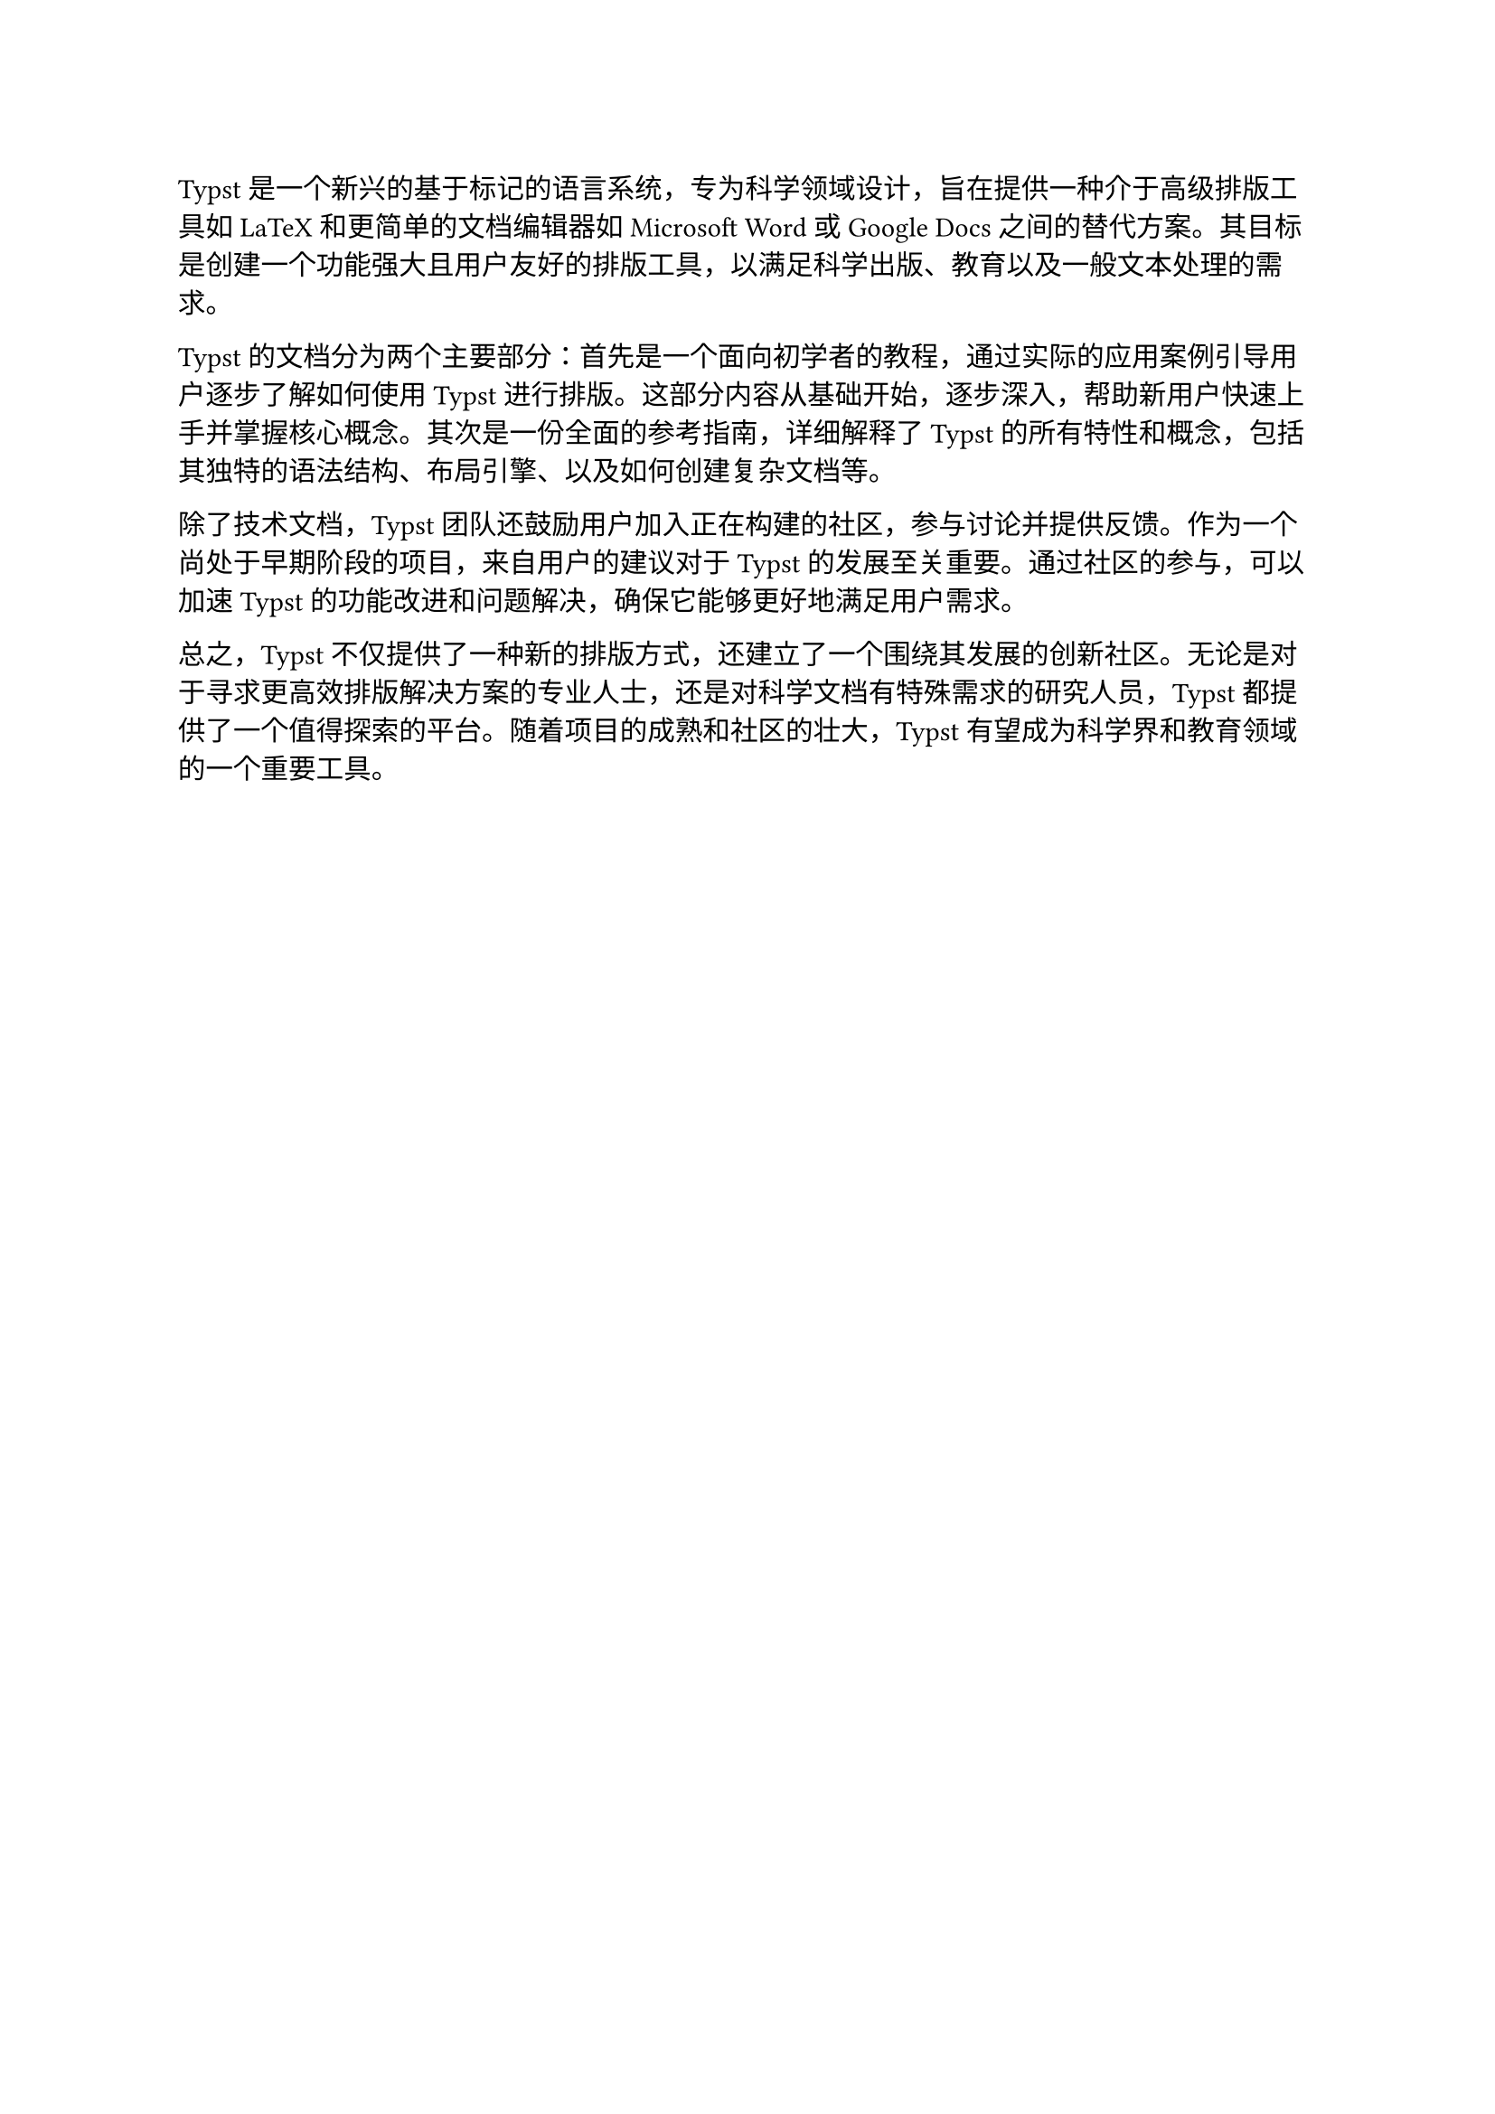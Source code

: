#let cn_key_words = ("Typst模板","编程语言","排版系统")

Typst是一个新兴的基于标记的语言系统，专为科学领域设计，旨在提供一种介于高级排版工具如LaTeX和更简单的文档编辑器如Microsoft Word或Google Docs之间的替代方案。其目标是创建一个功能强大且用户友好的排版工具，以满足科学出版、教育以及一般文本处理的需求。

Typst的文档分为两个主要部分：首先是一个面向初学者的教程，通过实际的应用案例引导用户逐步了解如何使用Typst进行排版。这部分内容从基础开始，逐步深入，帮助新用户快速上手并掌握核心概念。其次是一份全面的参考指南，详细解释了Typst的所有特性和概念，包括其独特的语法结构、布局引擎、以及如何创建复杂文档等。

除了技术文档，Typst团队还鼓励用户加入正在构建的社区，参与讨论并提供反馈。作为一个尚处于早期阶段的项目，来自用户的建议对于Typst的发展至关重要。通过社区的参与，可以加速Typst的功能改进和问题解决，确保它能够更好地满足用户需求。

总之，Typst不仅提供了一种新的排版方式，还建立了一个围绕其发展的创新社区。无论是对于寻求更高效排版解决方案的专业人士，还是对科学文档有特殊需求的研究人员，Typst都提供了一个值得探索的平台。随着项目的成熟和社区的壮大，Typst有望成为科学界和教育领域的一个重要工具。


